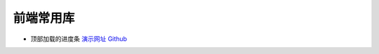 前端常用库
===========================

* 顶部加载的进度条 `演示网址 <http://ricostacruz.com/nprogress/>`_  `Github <https://github.com/rstacruz/nprogress/>`_
 

